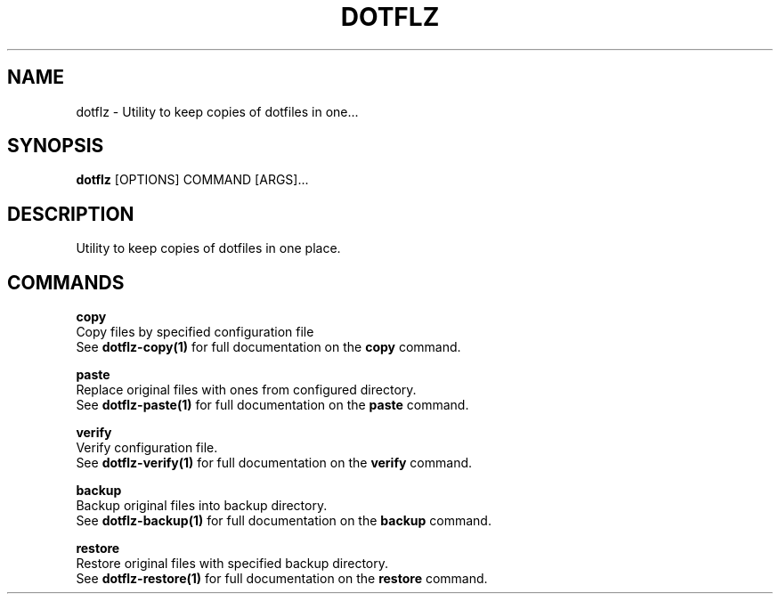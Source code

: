 .TH "DOTFLZ" "1" "11-Jan-2020" "" "dotflz Manual"
.SH NAME
dotflz \- Utility to keep copies of dotfiles in one...
.SH SYNOPSIS
.B dotflz
[OPTIONS] COMMAND [ARGS]...
.SH DESCRIPTION
Utility to keep copies of dotfiles in one place.
.SH COMMANDS
.PP
\fBcopy\fP
  Copy files by specified configuration file
  See \fBdotflz-copy(1)\fP for full documentation on the \fBcopy\fP command.
.PP
\fBpaste\fP
  Replace original files with ones from configured directory.
  See \fBdotflz-paste(1)\fP for full documentation on the \fBpaste\fP command.
.PP
\fBverify\fP
  Verify configuration file.
  See \fBdotflz-verify(1)\fP for full documentation on the \fBverify\fP command.
.PP
\fBbackup\fP
  Backup original files into backup directory.
  See \fBdotflz-backup(1)\fP for full documentation on the \fBbackup\fP command.
.PP
\fBrestore\fP
  Restore original files with specified backup directory.
  See \fBdotflz-restore(1)\fP for full documentation on the \fBrestore\fP command.
